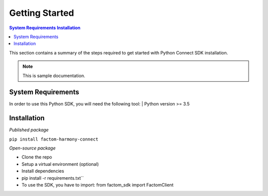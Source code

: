Getting Started
================

.. contents::
    System Requirements
    Installation


This section contains a summary of the steps required to get started with Python Connect SDK installation.

.. Note:: This is sample documentation.

System Requirements
---------------------
In order to use this Python SDK, you will need the following tool:
| Python version >= 3.5

Installation
--------------
*Published package*

| ``pip install factom-harmony-connect``

*Open-source package*

* Clone the repo
* Setup a virtual environment (optional)
* Install dependencies
* pip install -r requirements.txt``
* To use the SDK, you have to import: from factom_sdk import FactomClient
